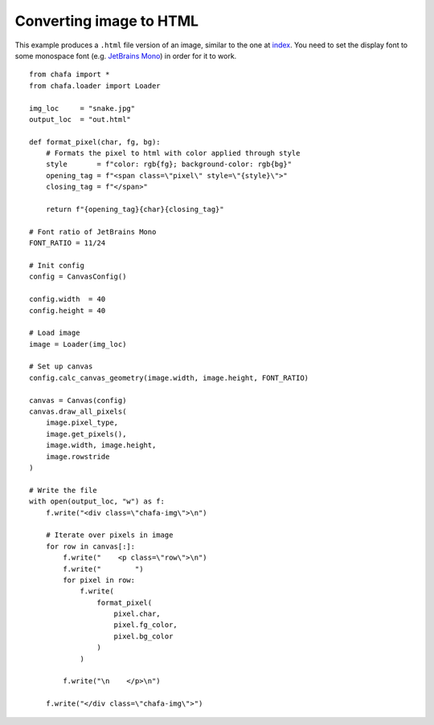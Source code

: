 ========================
Converting image to HTML
========================

This example produces a ``.html`` file version of an image, similar to the one at `index`_. You need to set the display font to some monospace font (e.g. `JetBrains Mono`_) in order for it to work.

:: 

    from chafa import *
    from chafa.loader import Loader

    img_loc     = "snake.jpg"
    output_loc  = "out.html"

    def format_pixel(char, fg, bg):
        # Formats the pixel to html with color applied through style
        style       = f"color: rgb{fg}; background-color: rgb{bg}"
        opening_tag = f"<span class=\"pixel\" style=\"{style}\">"
        closing_tag = f"</span>"

        return f"{opening_tag}{char}{closing_tag}"

    # Font ratio of JetBrains Mono
    FONT_RATIO = 11/24

    # Init config
    config = CanvasConfig()

    config.width  = 40
    config.height = 40

    # Load image
    image = Loader(img_loc)

    # Set up canvas
    config.calc_canvas_geometry(image.width, image.height, FONT_RATIO)

    canvas = Canvas(config)
    canvas.draw_all_pixels(
        image.pixel_type,
        image.get_pixels(),
        image.width, image.height,
        image.rowstride
    )

    # Write the file
    with open(output_loc, "w") as f:
        f.write("<div class=\"chafa-img\">\n")

        # Iterate over pixels in image
        for row in canvas[:]:
            f.write("    <p class=\"row\">\n")
            f.write("        ")
            for pixel in row:
                f.write(
                    format_pixel(
                        pixel.char,
                        pixel.fg_color,
                        pixel.bg_color
                    )
                )

            f.write("\n    </p>\n")

        f.write("</div class=\"chafa-img\">")


.. _`MagickWand`: https://imagemagick.org/script/magick-wand.php
.. _`Pillow`: https://python-pillow.org/
.. _`pyvips`: https://github.com/libvips/pyvips
.. _`GitHub repo`: https://github.com/guardkenzie/chafa.py
.. _`JetBrains Mono`: https://www.jetbrains.com/lp/mono/
.. _`index`: https://chafapy.mage.black
